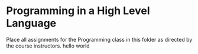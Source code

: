 * Programming in a High Level Language

Place all assignments for the Programming class in this folder as directed by the course instructors.
hello world